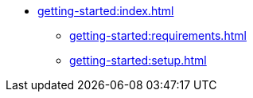 * xref:getting-started:index.adoc[]
** xref:getting-started:requirements.adoc[]
** xref:getting-started:setup.adoc[]